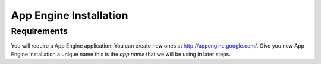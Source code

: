 App Engine Installation
====================================

Requirements
----------------------------

You will require a App Engine application. You can create new ones at http://appengine.google.com/. Give you new App Engine installation a unique name this is the *app name* that we will be using in later steps.


